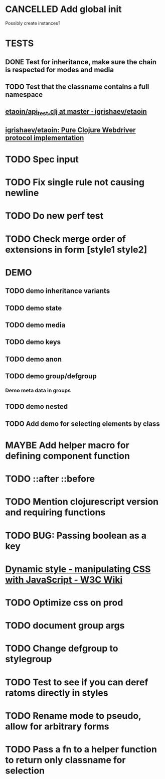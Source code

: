 #+SEQ_TODO: NEXT(t) TODO(t) WAITING(w) MAYBE(m) | DONE(d) PARTIAL(p) CANCELLED(c)
* CANCELLED Add global init
  CLOSED: [2018-04-05 Thu 12:35]
  Possibly create instances?
* TESTS
** DONE Test for inheritance, make sure the chain is respected for modes and media
   CLOSED: [2018-02-17 Sat 20:18]
** TODO Test that the classname contains a full namespace
** [[https://github.com/igrishaev/etaoin/blob/master/test/etaoin/api_test.clj][etaoin/api_test.clj at master · igrishaev/etaoin]]
** [[https://github.com/igrishaev/etaoin][igrishaev/etaoin: Pure Clojure Webdriver protocol implementation]]
* TODO Spec input
* TODO Fix single rule not causing newline
* TODO Do new perf test
* TODO Check merge order of extensions in form [style1 style2]
* DEMO
** TODO demo inheritance variants
** TODO demo state
** TODO demo media
** TODO demo keys
** TODO demo anon
** TODO demo group/defgroup
*** Demo meta data in groups
** TODO demo nested
** TODO Add demo for selecting elements by class
* MAYBE Add helper macro for defining component function
* TODO ::after ::before
* TODO Mention clojurescript version and requiring functions
* TODO BUG: Passing boolean as a key
* [[https://www.w3.org/wiki/Dynamic_style_-_manipulating_CSS_with_JavaScript][Dynamic style - manipulating CSS with JavaScript - W3C Wiki]]
* TODO Optimize css on prod
* TODO document group args
* TODO Change defgroup to stylegroup
* TODO Test to see if you can deref ratoms directly in styles
* TODO Rename mode to pseudo, allow for arbitrary forms
* TODO Pass a fn to a helper function to return only classname for selection

